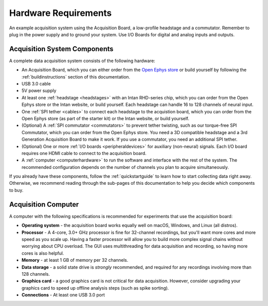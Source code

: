 .. _hardwarerequirements:
.. role:: raw-html-m2r(raw)
   :format: html

***********************************
Hardware Requirements
***********************************

.. figure:: /_static/images/usermanual/quickstart/complete_system_labeled.png
   :width: 70%
   :align: center

   An example acquisition system using the Acquisition Board, a low-profile headstage and a commutator. Remember to plug in the power supply and to ground your system. Use I/O Boards for digital and analog inputs and outputs.

.. _acsystemparts:

Acquisition System Components
###################################

A complete data acquisition system consists of the following hardware:

* An Acquisition Board, which you can either order from the `Open Ephys store <https://open-ephys.org/store>`_ or build yourself by following the :ref:`buildinstructions` section of this documentation.

* USB 3.0 cable

* 5V power supply

* At least one :ref:`headstage <headstages>` with an Intan RHD-series chip, which you can order from the Open Ephys store or the Intan website, or build yourself. Each headstage can handle 16 to 128 channels of neural input.

* One :ref:`SPI tether <cables>` to connect each headstage to the acquistion board, which you can order from the Open Ephys store (as part of the starter kit) or the Intan website, or build yourself.

* (Optional) A :ref:`SPI commutator <commutators>` to prevent tether twisting, such as our torque-free SPI Commutator, which you can order from the Open Ephys store. You need a 3D compatible headstage and a 3rd Generation Acquisition Board to make it work. If you use a commutator, you need an additional SPI tether.

* (Optional) One or more :ref:`I/O boards <peripheraldevices>` for auxiliary (non-neural) signals. Each I/O board requires one HDMI cable to connect to the acquisition board.

* A :ref:`computer <computerhardware>` to run the software and interface with the rest of the system. The recommended configuration depends on the number of channels you plan to acquire simultaneously.

If you already have these components, follow the :ref:`quickstartguide` to learn how to start collecting data right away. Otherwise, we recommend reading through the sub-pages of this documentation to help you decide which components to buy.

.. _computerhardwere:

Acquisition Computer
###################################

A computer with the following specifications is recommended for experiments that use the acquisition board:

* **Operating system** - the acquisition board works equally well on macOS, Windows, and Linux (all distros).

* **Processor** - A 4-core, 3.0+ GHz processor is fine for 32-channel recordings, but you'll want more cores and more speed as you scale up. Having a faster processor will allow you to build more complex signal chains without worrying about CPU overload. The GUI uses multithreading for data acquisition and recording, so having more cores is also helpful.

* **Memory** - at least 1 GB of memory per 32 channels.

* **Data storage** - a solid state drive is *strongly* recommended, and required for any recordings involving more than 128 channels.

* **Graphics card** - a good graphics card is not critical for data acquisition. However, consider upgrading your graphics card to speed up offline analysis steps (such as spike sorting).

* **Connections** - At least one USB 3.0 port